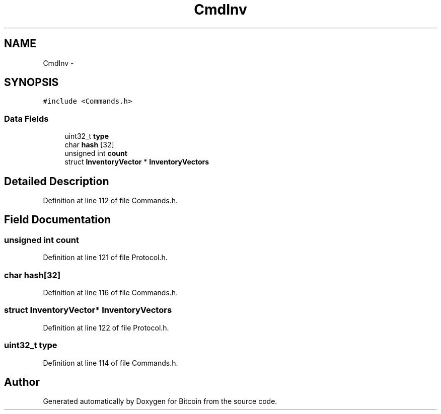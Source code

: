 .TH "CmdInv" 3 "Fri Nov 9 2012" "Version 1.0" "Bitcoin" \" -*- nroff -*-
.ad l
.nh
.SH NAME
CmdInv \- 
.SH SYNOPSIS
.br
.PP
.PP
\fC#include <Commands.h>\fP
.SS "Data Fields"

.in +1c
.ti -1c
.RI "uint32_t \fBtype\fP"
.br
.ti -1c
.RI "char \fBhash\fP [32]"
.br
.ti -1c
.RI "unsigned int \fBcount\fP"
.br
.ti -1c
.RI "struct \fBInventoryVector\fP * \fBInventoryVectors\fP"
.br
.in -1c
.SH "Detailed Description"
.PP 
Definition at line 112 of file Commands.h.
.SH "Field Documentation"
.PP 
.SS "unsigned int \fBcount\fP"
.PP
Definition at line 121 of file Protocol.h.
.SS "char \fBhash\fP[32]"
.PP
Definition at line 116 of file Commands.h.
.SS "struct \fBInventoryVector\fP* \fBInventoryVectors\fP"
.PP
Definition at line 122 of file Protocol.h.
.SS "uint32_t \fBtype\fP"
.PP
Definition at line 114 of file Commands.h.

.SH "Author"
.PP 
Generated automatically by Doxygen for Bitcoin from the source code.
